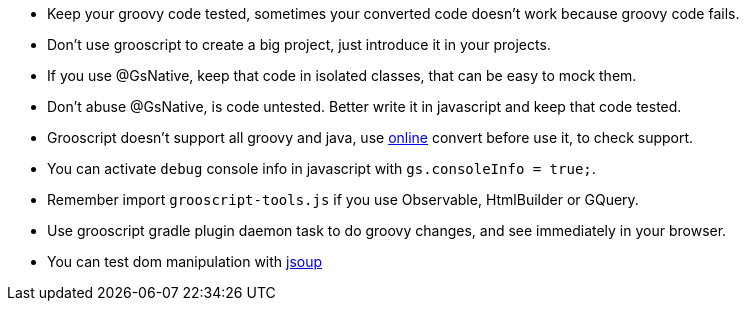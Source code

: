 - Keep your groovy code tested, sometimes your converted code doesn't work because groovy code fails.
- Don't use grooscript to create a big project, just introduce it in your projects.
- If you use @GsNative, keep that code in isolated classes, that can be easy to mock them.
- Don't abuse @GsNative, is code untested. Better write it in javascript and keep that code tested.
- Grooscript doesn't support all groovy and java, use link:conversions.html[online] convert before use it, to check support.
- You can activate `debug` console info in javascript with `gs.consoleInfo = true;`.
- Remember import `grooscript-tools.js` if you use Observable, HtmlBuilder or GQuery.
- Use grooscript gradle plugin daemon task to do groovy changes, and see immediately in your browser.
- You can test dom manipulation with http://jsoup.org/[jsoup]